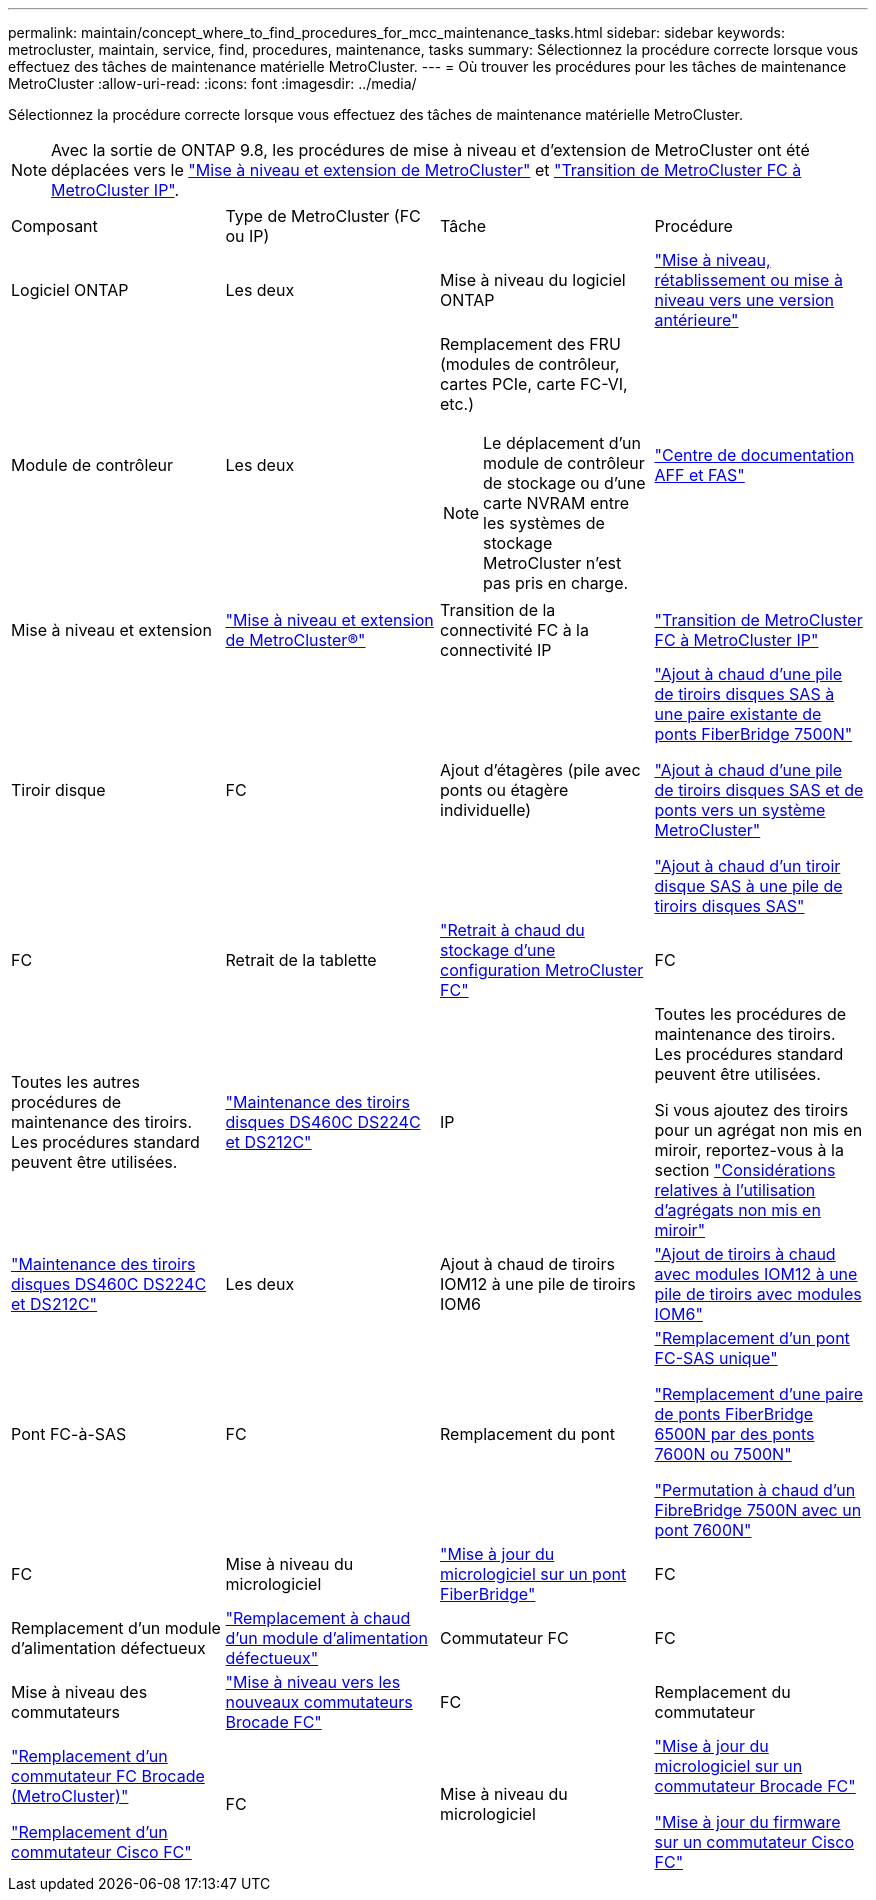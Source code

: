 ---
permalink: maintain/concept_where_to_find_procedures_for_mcc_maintenance_tasks.html 
sidebar: sidebar 
keywords: metrocluster, maintain, service, find, procedures, maintenance, tasks 
summary: Sélectionnez la procédure correcte lorsque vous effectuez des tâches de maintenance matérielle MetroCluster. 
---
= Où trouver les procédures pour les tâches de maintenance MetroCluster
:allow-uri-read: 
:icons: font
:imagesdir: ../media/


[role="lead"]
Sélectionnez la procédure correcte lorsque vous effectuez des tâches de maintenance matérielle MetroCluster.


NOTE: Avec la sortie de ONTAP 9.8, les procédures de mise à niveau et d'extension de MetroCluster ont été déplacées vers le link:../upgrade/concept_choosing_an_upgrade_method_mcc.html["Mise à niveau et extension de MetroCluster"] et link:../transition/concept_choosing_your_transition_procedure_mcc_transition.html["Transition de MetroCluster FC à MetroCluster IP"].

|===


| Composant | Type de MetroCluster (FC ou IP) | Tâche | Procédure 


 a| 
Logiciel ONTAP
 a| 
Les deux
 a| 
Mise à niveau du logiciel ONTAP
 a| 
https://docs.netapp.com/us-en/ontap/upgrade/index.html["Mise à niveau, rétablissement ou mise à niveau vers une version antérieure"^]



 a| 
Module de contrôleur
 a| 
Les deux
 a| 
Remplacement des FRU (modules de contrôleur, cartes PCIe, carte FC-VI, etc.)


NOTE: Le déplacement d'un module de contrôleur de stockage ou d'une carte NVRAM entre les systèmes de stockage MetroCluster n'est pas pris en charge.
 a| 
https://docs.netapp.com/platstor/index.jsp["Centre de documentation AFF et FAS"]



 a| 
Mise à niveau et extension
 a| 
link:../upgrade/concept_choosing_an_upgrade_method_mcc.html["Mise à niveau et extension de MetroCluster®"]



 a| 
Transition de la connectivité FC à la connectivité IP
 a| 
link:../transition/concept_choosing_your_transition_procedure_mcc_transition.html["Transition de MetroCluster FC à MetroCluster IP"]



 a| 
Tiroir disque
 a| 
FC
 a| 
Ajout d'étagères (pile avec ponts ou étagère individuelle)
 a| 
link:task_hot_add_a_stack_to_exist_7500n_pair.html["Ajout à chaud d'une pile de tiroirs disques SAS à une paire existante de ponts FiberBridge 7500N"]

link:task_fb_hot_add_stack_of_shelves_and_bridges.html["Ajout à chaud d'une pile de tiroirs disques SAS et de ponts vers un système MetroCluster"]

link:task_fb_hot_add_shelf_prepare_7500n.html["Ajout à chaud d'un tiroir disque SAS à une pile de tiroirs disques SAS"]



 a| 
FC
 a| 
Retrait de la tablette
 a| 
link:task_hot_remove_storage_from_a_mcc_fc_configuration.html["Retrait à chaud du stockage d'une configuration MetroCluster FC"]



 a| 
FC
 a| 
Toutes les autres procédures de maintenance des tiroirs. Les procédures standard peuvent être utilisées.
 a| 
https://docs.netapp.com/platstor/topic/com.netapp.doc.hw-ds-sas3-service/home.html["Maintenance des tiroirs disques DS460C DS224C et DS212C"^]



 a| 
IP
 a| 
Toutes les procédures de maintenance des tiroirs. Les procédures standard peuvent être utilisées.

Si vous ajoutez des tiroirs pour un agrégat non mis en miroir, reportez-vous à la section http://docs.netapp.com/ontap-9/topic/com.netapp.doc.dot-mcc-inst-cnfg-ip/GUID-EA385AF8-7786-4C3C-B5AE-1B4CFD3AD2EE.html["Considérations relatives à l'utilisation d'agrégats non mis en miroir"^]
 a| 
https://docs.netapp.com/platstor/topic/com.netapp.doc.hw-ds-sas3-service/home.html["Maintenance des tiroirs disques DS460C DS224C et DS212C"^]



 a| 
Les deux
 a| 
Ajout à chaud de tiroirs IOM12 à une pile de tiroirs IOM6
 a| 
https://docs.netapp.com/platstor/topic/com.netapp.doc.hw-ds-mix-hotadd/home.html["Ajout de tiroirs à chaud avec modules IOM12 à une pile de tiroirs avec modules IOM6"^]



 a| 
Pont FC-à-SAS
 a| 
FC
 a| 
Remplacement du pont
 a| 
link:task_replace_a_sle_fc_to_sas_bridge.html["Remplacement d'un pont FC-SAS unique"]

link:task_fb_consolidate_replace_a_pair_of_fibrebridge_6500n_bridges_with_7500n_bridges.html["Remplacement d'une paire de ponts FiberBridge 6500N par des ponts 7600N ou 7500N"]

link:task_replace_a_sle_fc_to_sas_bridge.html#hot-swapping-a-fibrebridge-7500n-with-a-7600n-bridge["Permutation à chaud d'un FibreBridge 7500N avec un pont 7600N"]



 a| 
FC
 a| 
Mise à niveau du micrologiciel
 a| 
link:task_update_firmware_on_a_fibrebridge_bridge_parent_topic.html["Mise à jour du micrologiciel sur un pont FiberBridge"]



 a| 
FC
 a| 
Remplacement d'un module d'alimentation défectueux
 a| 
link:reference_fb_replace_a_power_supply.html["Remplacement à chaud d'un module d'alimentation défectueux"]



 a| 
Commutateur FC
 a| 
FC
 a| 
Mise à niveau des commutateurs
 a| 
link:task_upgrade_to_new_brocade_switches.html["Mise à niveau vers les nouveaux commutateurs Brocade FC"]



 a| 
FC
 a| 
Remplacement du commutateur
 a| 
link:task_replace_a_brocade_fc_switch_mcc.html["Remplacement d'un commutateur FC Brocade (MetroCluster)"]

link:task_replace_a_cisco_fc_switch_mcc.html["Remplacement d'un commutateur Cisco FC"]



 a| 
FC
 a| 
Mise à niveau du micrologiciel
 a| 
link:task_upgrade_or_downgrad_the_firmware_on_a_brocade_fc_switch_mcc.html["Mise à jour du micrologiciel sur un commutateur Brocade FC"]

link:task_upgrade_or_downgrad_the_firmware_on_a_cisco_fc_switch_mcc.html["Mise à jour du firmware sur un commutateur Cisco FC"]

|===
